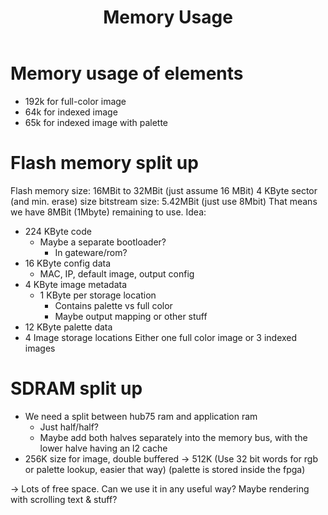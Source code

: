 #+TITLE: Memory Usage

* Memory usage of elements
- 192k for full-color image
- 64k for indexed image
- 65k for indexed image with palette
* Flash memory split up
Flash memory size: 16MBit to 32MBit (just assume 16 MBit)
  4 KByte sector (and min. erase) size
bitstream size: 5.42MBit (just use 8Mbit)
That means we have 8MBit (1Mbyte) remaining to use.
Idea:
- 224 KByte code
  - Maybe a separate bootloader?
    - In gateware/rom?
- 16 KByte config data
  - MAC, IP, default image, output config
- 4 KByte image metadata
  - 1 KByte per storage location
    - Contains palette vs full color
    - Maybe output mapping or other stuff
- 12 KByte palette data
- 4 Image storage locations
  Either one full color image or 3 indexed images
* SDRAM split up
- We need a split between hub75 ram and application ram
  - Just half/half?
  - Maybe add both halves separately into the memory bus, with the lower halve having an l2 cache
- 256K size for image, double buffered -> 512K
  (Use 32 bit words for rgb or palette lookup, easier that way)
  (palette is stored inside the fpga)
-> Lots of free space. Can we use it in any useful way? Maybe rendering with scrolling text & stuff?
